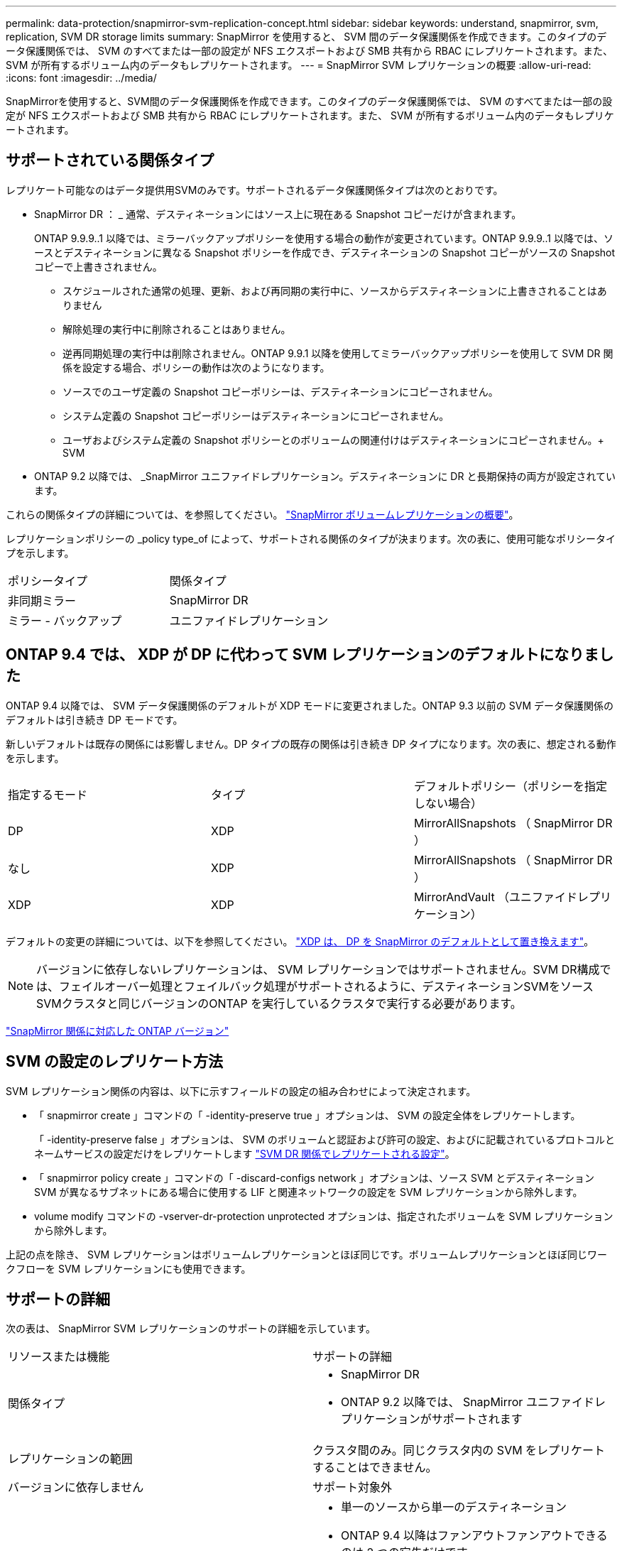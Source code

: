 ---
permalink: data-protection/snapmirror-svm-replication-concept.html 
sidebar: sidebar 
keywords: understand, snapmirror, svm, replication, SVM DR storage limits 
summary: SnapMirror を使用すると、 SVM 間のデータ保護関係を作成できます。このタイプのデータ保護関係では、 SVM のすべてまたは一部の設定が NFS エクスポートおよび SMB 共有から RBAC にレプリケートされます。また、 SVM が所有するボリューム内のデータもレプリケートされます。 
---
= SnapMirror SVM レプリケーションの概要
:allow-uri-read: 
:icons: font
:imagesdir: ../media/


[role="lead"]
SnapMirrorを使用すると、SVM間のデータ保護関係を作成できます。このタイプのデータ保護関係では、 SVM のすべてまたは一部の設定が NFS エクスポートおよび SMB 共有から RBAC にレプリケートされます。また、 SVM が所有するボリューム内のデータもレプリケートされます。



== サポートされている関係タイプ

レプリケート可能なのはデータ提供用SVMのみです。サポートされるデータ保護関係タイプは次のとおりです。

* SnapMirror DR ： _ 通常、デスティネーションにはソース上に現在ある Snapshot コピーだけが含まれます。
+
ONTAP 9.9.9..1 以降では、ミラーバックアップポリシーを使用する場合の動作が変更されています。ONTAP 9.9.9..1 以降では、ソースとデスティネーションに異なる Snapshot ポリシーを作成でき、デスティネーションの Snapshot コピーがソースの Snapshot コピーで上書きされません。

+
** スケジュールされた通常の処理、更新、および再同期の実行中に、ソースからデスティネーションに上書きされることはありません
** 解除処理の実行中に削除されることはありません。
** 逆再同期処理の実行中は削除されません。ONTAP 9.9.1 以降を使用してミラーバックアップポリシーを使用して SVM DR 関係を設定する場合、ポリシーの動作は次のようになります。
** ソースでのユーザ定義の Snapshot コピーポリシーは、デスティネーションにコピーされません。
** システム定義の Snapshot コピーポリシーはデスティネーションにコピーされません。
** ユーザおよびシステム定義の Snapshot ポリシーとのボリュームの関連付けはデスティネーションにコピーされません。+ SVM


* ONTAP 9.2 以降では、 _SnapMirror ユニファイドレプリケーション。デスティネーションに DR と長期保持の両方が設定されています。


これらの関係タイプの詳細については、を参照してください。 link:snapmirror-replication-concept.html["SnapMirror ボリュームレプリケーションの概要"]。

レプリケーションポリシーの _policy type_of によって、サポートされる関係のタイプが決まります。次の表に、使用可能なポリシータイプを示します。

[cols="2*"]
|===


| ポリシータイプ | 関係タイプ 


 a| 
非同期ミラー
 a| 
SnapMirror DR



 a| 
ミラー - バックアップ
 a| 
ユニファイドレプリケーション

|===


== ONTAP 9.4 では、 XDP が DP に代わって SVM レプリケーションのデフォルトになりました

ONTAP 9.4 以降では、 SVM データ保護関係のデフォルトが XDP モードに変更されました。ONTAP 9.3 以前の SVM データ保護関係のデフォルトは引き続き DP モードです。

新しいデフォルトは既存の関係には影響しません。DP タイプの既存の関係は引き続き DP タイプになります。次の表に、想定される動作を示します。

[cols="3*"]
|===


| 指定するモード | タイプ | デフォルトポリシー（ポリシーを指定しない場合） 


 a| 
DP
 a| 
XDP
 a| 
MirrorAllSnapshots （ SnapMirror DR ）



 a| 
なし
 a| 
XDP
 a| 
MirrorAllSnapshots （ SnapMirror DR ）



 a| 
XDP
 a| 
XDP
 a| 
MirrorAndVault （ユニファイドレプリケーション）

|===
デフォルトの変更の詳細については、以下を参照してください。 link:version-flexible-snapmirror-default-concept.html["XDP は、 DP を SnapMirror のデフォルトとして置き換えます"]。

[NOTE]
====
バージョンに依存しないレプリケーションは、 SVM レプリケーションではサポートされません。SVM DR構成では、フェイルオーバー処理とフェイルバック処理がサポートされるように、デスティネーションSVMをソースSVMクラスタと同じバージョンのONTAP を実行しているクラスタで実行する必要があります。

====
link:compatible-ontap-versions-snapmirror-concept.html["SnapMirror 関係に対応した ONTAP バージョン"]



== SVM の設定のレプリケート方法

SVM レプリケーション関係の内容は、以下に示すフィールドの設定の組み合わせによって決定されます。

* 「 snapmirror create 」コマンドの「 -identity-preserve true 」オプションは、 SVM の設定全体をレプリケートします。
+
「 -identity-preserve false 」オプションは、 SVM のボリュームと認証および許可の設定、およびに記載されているプロトコルとネームサービスの設定だけをレプリケートします link:snapmirror-svm-replication-concept.html#configurations-replicated-in-svm-dr-relationships["SVM DR 関係でレプリケートされる設定"]。

* 「 snapmirror policy create 」コマンドの「 -discard-configs network 」オプションは、ソース SVM とデスティネーション SVM が異なるサブネットにある場合に使用する LIF と関連ネットワークの設定を SVM レプリケーションから除外します。
* volume modify コマンドの -vserver-dr-protection unprotected オプションは、指定されたボリュームを SVM レプリケーションから除外します。


上記の点を除き、 SVM レプリケーションはボリュームレプリケーションとほぼ同じです。ボリュームレプリケーションとほぼ同じワークフローを SVM レプリケーションにも使用できます。



== サポートの詳細

次の表は、 SnapMirror SVM レプリケーションのサポートの詳細を示しています。

[cols="2*"]
|===


| リソースまたは機能 | サポートの詳細 


 a| 
関係タイプ
 a| 
* SnapMirror DR
* ONTAP 9.2 以降では、 SnapMirror ユニファイドレプリケーションがサポートされます




 a| 
レプリケーションの範囲
 a| 
クラスタ間のみ。同じクラスタ内の SVM をレプリケートすることはできません。



 a| 
バージョンに依存しません
 a| 
サポート対象外



 a| 
導入タイプ
 a| 
* 単一のソースから単一のデスティネーション
* ONTAP 9.4 以降はファンアウトファンアウトできるのは 2 つの宛先だけです。
+
デフォルトでは、 -identity-preserve true の関係はソース SVM ごとに 1 つだけ許可されます。





 a| 
自律的なランサムウェア防御
 a| 
* ONTAP 9.12.1以降でサポート。詳細については、を参照してください link:https://docs.netapp.com/us-en/ontap/anti-ransomware/index.html["自律的なランサムウェア防御"]




 a| 
ボリューム暗号化
 a| 
* ソースで暗号化されたボリュームがデスティネーションで暗号化されます。
* オンボードキーマネージャまたは KMIP サーバをデスティネーションで設定する必要があります。
* 新しい暗号化キーはデスティネーションで生成されます。
* ボリューム暗号化をサポートするノードがデスティネーションに含まれていない場合、レプリケーションは成功しますが、デスティネーションボリュームは暗号化されません。




 a| 
FabricPool
 a| 
ONTAP 9.6 以降の FabricPool では、 SnapMirror SVM レプリケーションがサポートされます。



 a| 
MetroCluster
 a| 
ONTAP 9.11.1以降では、MetroCluster 構成内のSVM DR関係の両側が、追加のSVM DR構成のソースとして機能できます。

ONTAP 9.5 以降の MetroCluster 構成では、 SnapMirror SVM レプリケーションがサポートされます。

* MetroCluster 構成を SVM DR 関係のデスティネーションにすることはできません。
* SVM DR 関係のソースとして使用できるのは、 MetroCluster 構成内のアクティブな SVM だけです。
+
スイッチオーバー前の同期元の SVM とスイッチオーバー後の同期先の SVM のどちらもソースに使用できます。

* MetroCluster 構成が安定した状態のときは MetroCluster の同期先 SVM がオンラインでないため、同期先ボリュームを SVM DR 関係のソースにすることはできません。
* SVM DR 関係のソースが同期元の SVM の場合、ソースの SVM DR 関係情報が MetroCluster パートナーにレプリケートされます。
* スイッチオーバーおよびスイッチバックの実行中に、 SVM DR のデスティネーションへのレプリケーションが失敗することがあります。
+
ただし、スイッチオーバーまたはスイッチバックプロセスの完了後、 SVM DR の次回のスケジュールされている更新は成功します。





 a| 
SnapMirror Synchronous
 a| 
SVM DR ではサポートされません。

|===


== SVM DR 関係でレプリケートされる設定

次の表は 'napmirror create '-identity-preserve オプションと 'napmirror policy create '-discard-configs network オプションの相互作用を示しています

[cols="5*"]
|===


2+| 設定のレプリケート 2+| 「 * ‑ identity ‑ preserve true * 」 | 「 * ‑ identity ‑ preserve false * 」 


|  |  | *-discard-configs network が設定されていないポリシー | * 「 -discard-configs network 」が設定されたポリシー |  


 a| 
ネットワーク
 a| 
NAS LIF
 a| 
はい。
 a| 
いいえ
 a| 
いいえ



 a| 
LIF の Kerberos 設定
 a| 
はい。
 a| 
いいえ
 a| 
いいえ



 a| 
SAN LIF
 a| 
いいえ
 a| 
いいえ
 a| 
いいえ



 a| 
ファイアウォールポリシー
 a| 
はい。
 a| 
はい。
 a| 
いいえ



 a| 
ルート
 a| 
はい。
 a| 
いいえ
 a| 
いいえ



 a| 
ブロードキャストドメイン
 a| 
いいえ
 a| 
いいえ
 a| 
いいえ



 a| 
サブネット
 a| 
いいえ
 a| 
いいえ
 a| 
いいえ



 a| 
表示されます
 a| 
いいえ
 a| 
いいえ
 a| 
いいえ



 a| 
SMB
 a| 
SMB サーバ
 a| 
はい。
 a| 
はい。
 a| 
いいえ



 a| 
ローカルグループおよびローカルユーザ
 a| 
はい。
 a| 
はい。
 a| 
はい。



 a| 
権限
 a| 
はい。
 a| 
はい。
 a| 
はい。



 a| 
シャドウコピー
 a| 
はい。
 a| 
はい。
 a| 
はい。



 a| 
BranchCache
 a| 
はい。
 a| 
はい。
 a| 
はい。



 a| 
サーバオプション
 a| 
はい。
 a| 
はい。
 a| 
はい。



 a| 
サーバセキュリティ
 a| 
はい。
 a| 
はい。
 a| 
いいえ



 a| 
ホームディレクトリ、共有
 a| 
はい。
 a| 
はい。
 a| 
はい。



 a| 
シンボリックリンク
 a| 
はい。
 a| 
はい。
 a| 
はい。



 a| 
Fpolicy ポリシー、 Fsecurity ポリシー、および Fsecurity NTFS です
 a| 
はい。
 a| 
はい。
 a| 
はい。



 a| 
ネームマッピングとグループマッピング
 a| 
はい。
 a| 
はい。
 a| 
はい。



 a| 
監査情報
 a| 
はい。
 a| 
はい。
 a| 
はい。



 a| 
NFS
 a| 
エクスポートポリシー
 a| 
はい。
 a| 
はい。
 a| 
いいえ



 a| 
エクスポートポリシールール
 a| 
はい。
 a| 
はい。
 a| 
いいえ



 a| 
NFS サーバ
 a| 
はい。
 a| 
はい。
 a| 
いいえ



 a| 
RBAC
 a| 
セキュリティ証明書
 a| 
はい。
 a| 
はい。
 a| 
いいえ



 a| 
ログインユーザ、公開鍵、ロール、およびロールの設定
 a| 
はい。
 a| 
はい。
 a| 
はい。



 a| 
SSL
 a| 
はい。
 a| 
はい。
 a| 
いいえ



 a| 
ネームサービス
 a| 
DNS および DNS ホスト
 a| 
はい。
 a| 
はい。
 a| 
いいえ



 a| 
UNIX ユーザおよび UNIX グループ
 a| 
はい。
 a| 
はい。
 a| 
はい。



 a| 
Kerberos Realm および Kerberos キーブロック
 a| 
はい。
 a| 
はい。
 a| 
いいえ



 a| 
LDAP および LDAP クライアント
 a| 
はい。
 a| 
はい。
 a| 
いいえ



 a| 
ネットグループ
 a| 
はい。
 a| 
はい。
 a| 
いいえ



 a| 
NIS
 a| 
はい。
 a| 
はい。
 a| 
いいえ



 a| 
Web および Web アクセス
 a| 
はい。
 a| 
はい。
 a| 
いいえ



 a| 
ボリューム
 a| 
オブジェクト
 a| 
はい。
 a| 
はい。
 a| 
はい。



 a| 
Snapshot コピー、 Snapshot ポリシー、および自動削除ポリシー
 a| 
はい。
 a| 
はい。
 a| 
はい。



 a| 
効率化ポリシー
 a| 
はい。
 a| 
はい。
 a| 
はい。



 a| 
クォータポリシーおよびクォータポリシールール
 a| 
はい。
 a| 
はい。
 a| 
はい。



 a| 
リカバリキュー
 a| 
はい。
 a| 
はい。
 a| 
はい。



 a| 
ルートボリューム
 a| 
ネームスペース
 a| 
はい。
 a| 
はい。
 a| 
はい。



 a| 
ユーザデータ
 a| 
いいえ
 a| 
いいえ
 a| 
いいえ



 a| 
qtree
 a| 
いいえ
 a| 
いいえ
 a| 
いいえ



 a| 
クォータ
 a| 
いいえ
 a| 
いいえ
 a| 
いいえ



 a| 
ファイルレベルの QoS
 a| 
いいえ
 a| 
いいえ
 a| 
いいえ



 a| 
属性：ルートボリュームの状態、スペースギャランティ、サイズ、オートサイズ、およびファイル総数
 a| 
いいえ
 a| 
いいえ
 a| 
いいえ



 a| 
Storage QoS
 a| 
QoS ポリシーグループ
 a| 
はい。
 a| 
はい。
 a| 
はい。



 a| 
Fibre Channel （ FC ；ファイバチャネル）
 a| 
いいえ
 a| 
いいえ
 a| 
いいえ



 a| 
iSCSI
 a| 
いいえ
 a| 
いいえ
 a| 
いいえ



 a| 
LUN
 a| 
オブジェクト
 a| 
はい。
 a| 
はい。
 a| 
はい。



 a| 
igroup 数
 a| 
いいえ
 a| 
いいえ
 a| 
いいえ



 a| 
ポートセット
 a| 
いいえ
 a| 
いいえ
 a| 
いいえ



 a| 
シリアル番号
 a| 
いいえ
 a| 
いいえ
 a| 
いいえ



 a| 
SNMP
 a| 
v3 ユーザ
 a| 
はい。
 a| 
はい。
 a| 
いいえ

|===


== SVM DRストレージの制限

次の表に、ストレージオブジェクトごとにサポートされるボリュームおよびSVM DR関係の最大数の推奨値を示します。制限はプラットフォームによって異なることが多いので注意してください。を参照してください link:https://hwu.netapp.com/["Hardware Universe"^] をクリックして、それぞれの構成の制限事項を確認してください。

[cols="2*"]
|===


| ストレージオブジェクト | 制限（ Limit ） 


 a| 
SVM
 a| 
300個のフレキシブルボリューム



 a| 
HA ペア
 a| 
フレキシブルボリューム×1、000



 a| 
クラスタ
 a| 
128個のSVM DR関係

|===